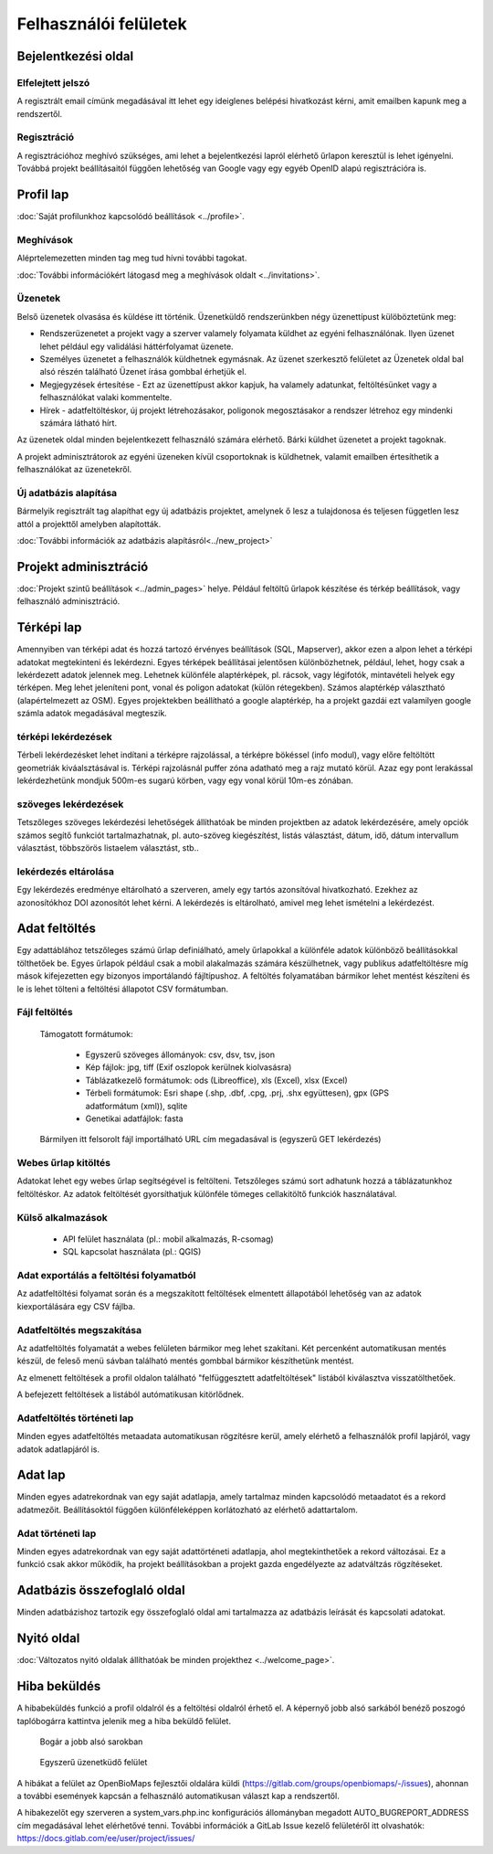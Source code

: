 .. _user-interfaces:

Felhasználói felületek
**********************


Bejelentkezési oldal
====================

Elfelejtett jelszó
------------------
A regisztrált email címünk megadásával itt lehet egy ideiglenes belépési hivatkozást kérni, amit emailben kapunk meg a rendszertől.

Regisztráció
------------
A regisztrációhoz meghívó szükséges, ami lehet a bejelentkezési lapról elérhető űrlapon keresztül is lehet igényelni. Továbbá projekt beállításaitól függően lehetőség van Google vagy egy egyéb OpenID alapú regisztrációra is.

Profil lap
==========
:doc:`Saját profilunkhoz kapcsolódó beállítások <../profile>`.

Meghívások
----------
Aléprtelemezetten minden tag meg tud hívni további tagokat.

:doc:`További információkért látogasd meg a meghívások oldalt <../invitations>`.

Üzenetek
--------
Belső üzenetek olvasása és küldése itt történik. Üzenetküldő rendszerünkben négy üzenettípust külöböztetünk meg:

* Rendszerüzenetet a projekt vagy a szerver valamely folyamata küldhet az egyéni felhasználónak. Ilyen üzenet lehet például egy validálási háttérfolyamat üzenete.
* Személyes üzenetet a felhasználók küldhetnek egymásnak. Az üzenet szerkesztő felületet az Üzenetek oldal bal alsó részén található Üzenet írása gombbal érhetjük el.
* Megjegyzések értesítése - Ezt az üzenettípust akkor kapjuk, ha valamely adatunkat, feltöltésünket vagy a felhasználókat valaki kommentelte.
* Hírek - adatfeltöltéskor, új projekt létrehozásakor, poligonok megosztásakor a rendszer létrehoz egy mindenki számára látható hírt.

Az üzenetek oldal minden bejelentkezett felhasználó számára elérhető. Bárki küldhet üzenetet a projekt tagoknak.

A projekt adminisztrátorok az egyéni üzeneken kívül csoportoknak is küldhetnek, valamit emailben értesíthetik a felhasználókat az üzenetekről.

Új adatbázis alapítása
----------------------
Bármelyik regisztrált tag alapíthat egy új adatbázis projektet, amelynek ő lesz a tulajdonosa és teljesen független lesz attól a projekttől amelyben alapították.

:doc:`További információk az adatbázis alapításról<../new_project>`


Projekt adminisztráció
======================
:doc:`Projekt szintű beállítások <../admin_pages>` helye. Például feltöltű űrlapok készítése és térkép beállítások, vagy felhasználó adminisztráció.


Térképi lap
===========

Amennyiben van térképi adat és hozzá tartozó érvényes beállítások (SQL, Mapserver), akkor ezen a alpon lehet a térképi adatokat megtekinteni és lekérdezni. Egyes térképek beállításai jelentősen különbözhetnek, például, lehet, hogy csak a lekérdezett adatok jelennek meg. Lehetnek különféle alaptérképek, pl. rácsok, vagy légifotók, mintavételi helyek egy térképen. Meg lehet jeleníteni pont, vonal és poligon adatokat (külön rétegekben). Számos alaptérkép választható (alapértelmezett az OSM). Egyes projektekben beállítható a google alaptérkép, ha a projekt gazdái ezt valamilyen google számla adatok megadásával megteszik.

térképi lekérdezések
--------------------
Térbeli lekérdezésket lehet indítani a térképre rajzolással, a térképre bökéssel (info modul), vagy előre feltöltött geometriák kiváalsztásával is. Térképi rajzolásnál puffer zóna adatható meg a rajz mutató körül. Azaz egy pont lerakással lekérdezhetünk mondjuk 500m-es sugarú körben, vagy egy vonal körül 10m-es zónában.

szöveges lekérdezések
---------------------
Tetszőleges szöveges lekérdezési lehetőségek állíthatóak be minden projektben az adatok lekérdezésére, amely opciók számos segítő funkciót tartalmazhatnak, pl. auto-szöveg kiegészítést, listás választást, dátum, idő, dátum intervallum választást, többszörös listaelem választást, stb..

lekérdezés eltárolása
---------------------
Egy lekérdezés eredménye eltárolható a szerveren, amely egy tartós azonsítóval hivatkozható. Ezekhez az azonosítókhoz DOI azonosítót lehet kérni. A lekérdezés is eltárolható, amivel meg lehet ismételni a lekérdezést.


Adat feltöltés
==============
Egy adattáblához tetszőleges számú űrlap definiálható, amely űrlapokkal a különféle adatok különböző beállításokkal tölthetőek be. Egyes űrlapok például csak a mobil alakalmazás számára készülhetnek, vagy publikus adatfeltöltésre míg mások kifejezetten egy bizonyos importálandó fájltípushoz.
A feltöltés folyamatában bármikor lehet mentést készíteni és le is lehet tölteni a feltöltési állapotot CSV formátumban.

Fájl feltöltés
--------------
      Támogatott formátumok: 
        
        - Egyszerű szöveges állományok: csv, dsv, tsv, json
        
        - Kép fájlok: jpg, tiff (Exif oszlopok kerülnek kiolvasásra)
        
        - Táblázatkezelő formátumok: ods (Libreoffice), xls (Excel), xlsx (Excel)
        
        - Térbeli formátumok: Esri shape (.shp, .dbf, .cpg, .prj, .shx együttesen), gpx (GPS adatformátum (xml)), sqlite
        
        - Genetikai adatfájlok: fasta
        
      Bármilyen itt felsorolt fájl importálható URL cím megadasával is (egyszerű GET lekérdezés)

Webes űrlap kitöltés
--------------------
Adatokat lehet egy webes űrlap segítségével is feltölteni. Tetszőleges számú sort adhatunk hozzá a táblázatunkhoz feltöltéskor. Az adatok feltöltését gyorsíthatjuk különféle tömeges cellakitöltő funkciók használatával.

Külső alkalmazások
------------------

    * API felület használata (pl.: mobil alkalmazás, R-csomag)
    * SQL kapcsolat használata (pl.: QGIS)


Adat exportálás a feltöltési folyamatból
----------------------------------------
Az adatfeltöltési folyamat során és a megszakított feltöltések elmentett állapotából lehetőség van az adatok kiexportálására egy CSV fájlba.

Adatfeltöltés megszakítása
--------------------------
Az adatfeltöltés folyamatát a webes felületen bármikor meg lehet szakítani. Két percenként automatikusan mentés készül, de feleső menü sávban található mentés gombbal bármikor készíthetünk mentést. 

Az elmenett feltöltések a profil oldalon található "felfüggesztett adatfeltöltések" listából kiválasztva visszatölthetőek.

A befejezett feltöltések a listából autómatikusan kitörlődnek.


Adatfeltöltés történeti lap
---------------------------
Minden egyes adatfeltöltés metaadata automatikusan rögzítésre kerül, amely elérhető a felhasználók profil lapjáról, vagy adatok adatlapjáról is.


Adat lap
========
Minden egyes adatrekordnak van egy saját adatlapja, amely tartalmaz minden kapcsolódó metaadatot és a rekord adatmezőit. Beállításoktól függően különféleképpen korlátozható az elérhető adattartalom.

Adat történeti lap
------------------
Minden egyes adatrekordnak van egy saját adattörténeti adatlapja, ahol megtekinthetőek a rekord változásai. Ez a funkció csak akkor működik, ha projekt beállításokban a projekt gazda engedélyezte az adatváltzás rögzítéseket.


Adatbázis összefoglaló oldal
============================
Minden adatbázishoz tartozik egy összefoglaló oldal ami tartalmazza az adatbázis leírását és kapcsolati adatokat.

Nyitó oldal
===========
:doc:`Változatos nyitó oldalak állíthatóak be minden projekthez <../welcome_page>`.

Hiba beküldés
=============
A hibabeküldés funkció a profil oldalról és a feltöltési oldalról érhető el. A képernyő jobb alsó sarkából benéző poszogó taplóbogárra kattintva jelenik meg a hiba beküldő felület.


.. figure:: images/hiba_1.jpg
   :scale: 100 %
   :alt: rejtőzködő bogár
   
   Bogár a jobb alsó sarokban

.. figure:: images/hiba_2.jpg
   :scale: 100 %
   :alt: Hiba küldő felület
   
   Egyszerű üzenetküdő felület
   
A hibákat a felület az OpenBioMaps fejlesztői oldalára küldi (https://gitlab.com/groups/openbiomaps/-/issues), ahonnan a további események kapcsán a felhasználó automatikusan választ kap a rendszertől.

A hibakezelőt egy szerveren a system_vars.php.inc konfigurációs állományban megadott AUTO_BUGREPORT_ADDRESS cím megadásával lehet elérhetővé tenni. További információk a GitLab Issue kezelő felületéről itt olvashatók: https://docs.gitlab.com/ee/user/project/issues/
